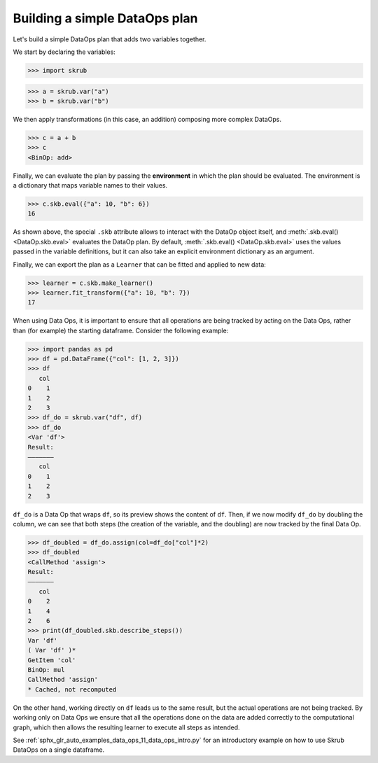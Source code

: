 .. _user_guide_data_ops_plan:

Building a simple DataOps plan
~~~~~~~~~~~~~~~~~~~~~~~~~~~~~~~~

Let's build a simple DataOps plan that adds two variables together.

We start by declaring the variables:

>>> import skrub

>>> a = skrub.var("a")
>>> b = skrub.var("b")

We then apply transformations (in this case, an addition) composing more complex DataOps.

>>> c = a + b
>>> c
<BinOp: add>

Finally, we can evaluate the plan by passing the **environment** in which the
plan should be evaluated. The environment is a dictionary that maps variable names
to their values.

>>> c.skb.eval({"a": 10, "b": 6})
16

As shown above, the special ``.skb`` attribute allows to interact with the DataOp
object itself, and :meth:`.skb.eval() <DataOp.skb.eval>` evaluates the DataOp plan.
By default, :meth:`.skb.eval() <DataOp.skb.eval>` uses the values passed in the
variable definitions, but it can also take an explicit environment
dictionary as an argument.


Finally, we can export the plan as a ``Learner`` that can be fitted and applied to
new data:

>>> learner = c.skb.make_learner()
>>> learner.fit_transform({"a": 10, "b": 7})
17

When using Data Ops, it is important to ensure that all operations are being tracked
by acting on the Data Ops, rather than (for example) the starting dataframe.
Consider the following example:

>>> import pandas as pd
>>> df = pd.DataFrame({"col": [1, 2, 3]})
>>> df
   col
0    1
1    2
2    3
>>> df_do = skrub.var("df", df)
>>> df_do
<Var 'df'>
Result:
―――――――
   col
0    1
1    2
2    3

``df_do`` is a Data Op that wraps ``df``, so its preview shows the content of ``df``.
Then, if we now modify ``df_do`` by doubling the column, we can see that both steps
(the creation of the variable, and the doubling) are now tracked by the final
Data Op.

>>> df_doubled = df_do.assign(col=df_do["col"]*2)
>>> df_doubled
<CallMethod 'assign'>
Result:
―――――――
   col
0    2
1    4
2    6
>>> print(df_doubled.skb.describe_steps())
Var 'df'
( Var 'df' )*
GetItem 'col'
BinOp: mul
CallMethod 'assign'
* Cached, not recomputed

On the other hand, working directly on ``df`` leads us to the same result, but
the actual operations are not being tracked.
By working only on Data Ops we ensure that all the operations done on the data
are added correctly to the computational graph, which then allows the resulting
learner to execute all steps as intended.

See :ref:`sphx_glr_auto_examples_data_ops_11_data_ops_intro.py` for an introductory
example on how to use Skrub DataOps on a single dataframe.
